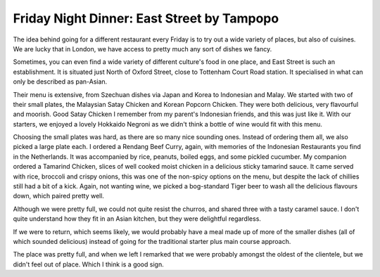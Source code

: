 Friday Night Dinner: East Street by Tampopo
===========================================

.. articleMetaData::
   :Where: 3–5 Rathbone Place, London W1T 1HJ, UK
   :Date: 2024-01-26 18:30 Europe/London
   :Tags: blog, fnd
   :Short: east-street
   :URL: https://tampopo.co.uk/fitzrovia/
   :Costs: Food: £50; Drinks: £35
   :Rating: 4
   :Author: Derick Rethans

The idea behind going for a different restaurant every Friday is to try out a
wide variety of places, but also of cuisines. We are lucky that in London, we
have access to pretty much any sort of dishes we fancy.

Sometimes, you can even find a wide variety of different culture's food in one
place, and East Street is such an establishment. It is situated just North of
Oxford Street, close to Tottenham Court Road station. It specialised in what
can only be described as pan-Asian.

Their menu is extensive, from Szechuan dishes via Japan and Korea to
Indonesian and Malay. We started with two of their small plates, the Malaysian
Satay Chicken and Korean Popcorn Chicken. They were both delicious, very
flavourful and moorish. Good Satay Chicken I remember from my parent's
Indonesian friends, and this was just like it. With our starters, we enjoyed a
lovely Hokkaido Negroni as we didn't think a bottle of wine would fit with
this menu.

Choosing the small plates was hard, as there are so many nice sounding ones.
Instead of ordering them all, we also picked a large plate each. I ordered a
Rendang Beef Curry, again, with memories of the Indonesian Restaurants you
find in the Netherlands. It was accompanied by rice, peanuts, boiled eggs, and
some pickled cucumber. My companion ordered a Tamarind Chicken, slices of well
cooked moist chicken in a delicious sticky tamarind sauce. It came served with
rice, broccoli and crispy onions, this was one of the non-spicy options on the
menu, but despite the lack of chillies still had a bit of a kick. Again, not
wanting wine, we picked a bog-standard Tiger beer to wash all the delicious
flavours down, which paired pretty well.

Although we were pretty full, we could not quite resist the churros, and
shared three with a tasty caramel sauce. I don't quite understand how they fit
in an Asian kitchen, but they were delightful regardless.

If we were to return, which seems likely, we would probably have a meal made
up of more of the smaller dishes (all of which sounded delicious) instead of
going for the traditional starter plus main course approach.

The place was pretty full, and when we left I remarked that we were probably
amongst the oldest of the clientele, but we didn't feel out of place. Which I
think is a good sign.

.. carousel::
    :name: east-street
    :directory: https://s3.drck.me/derickrethans-blog-photos.s3.eu-west-2.amazonaws.com/friday-night-dinners/
    :east-street-1: Interior
    :east-street-2: Chicken Satay
    :east-street-3: Popcorn Chicken
    :east-street-4: Tamarind Chicken
    :east-street-5: Rendang

